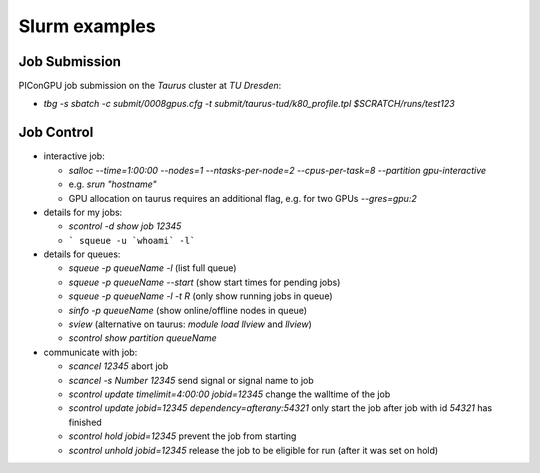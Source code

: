Slurm examples
==============

Job Submission
""""""""""""""

PIConGPU job submission on the *Taurus* cluster at *TU Dresden*:

* `tbg -s sbatch -c submit/0008gpus.cfg -t submit/taurus-tud/k80_profile.tpl $SCRATCH/runs/test123`


Job Control
"""""""""""

* interactive job:

  * `salloc --time=1:00:00 --nodes=1 --ntasks-per-node=2 --cpus-per-task=8 --partition gpu-interactive`
  * e.g. `srun "hostname"`
  * GPU allocation on taurus requires an additional flag, e.g. for two GPUs `--gres=gpu:2`

* details for my jobs:

  * `scontrol -d show job 12345`
  * ``` squeue -u `whoami` -l```

* details for queues:

  * `squeue -p queueName -l` (list full queue)
  * `squeue -p queueName --start` (show start times for pending jobs)
  * `squeue -p queueName -l -t R` (only show running jobs in queue)
  * `sinfo -p queueName` (show online/offline nodes in queue)
  * `sview` (alternative on taurus: `module load llview` and `llview`)
  * `scontrol show partition queueName`

* communicate with job:

  * `scancel 12345` abort job
  * `scancel -s Number 12345` send signal or signal name to job
  * `scontrol update timelimit=4:00:00 jobid=12345` change the walltime of the job
  * `scontrol update jobid=12345 dependency=afterany:54321` only start the job after job with id `54321` has finished
  * `scontrol hold jobid=12345` prevent the job from starting
  * `scontrol unhold jobid=12345` release the job to be eligible for run (after it was set on hold)

